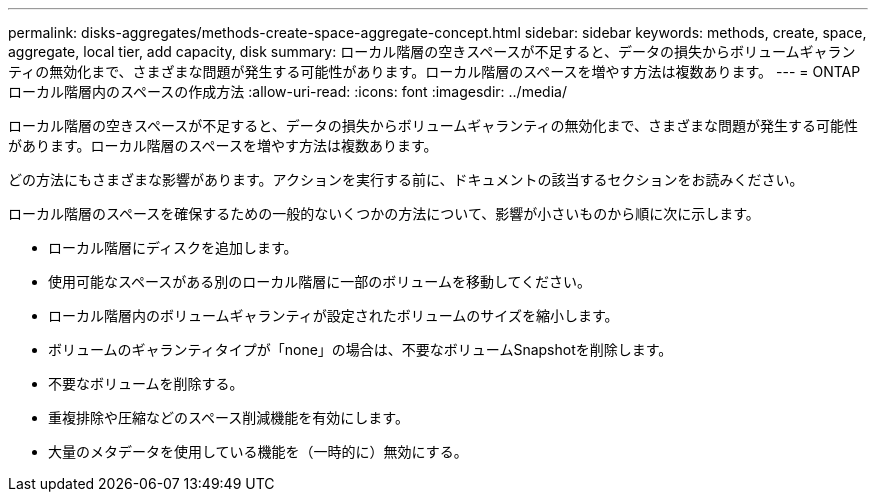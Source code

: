 ---
permalink: disks-aggregates/methods-create-space-aggregate-concept.html 
sidebar: sidebar 
keywords: methods, create, space, aggregate, local tier, add capacity, disk 
summary: ローカル階層の空きスペースが不足すると、データの損失からボリュームギャランティの無効化まで、さまざまな問題が発生する可能性があります。ローカル階層のスペースを増やす方法は複数あります。 
---
= ONTAPローカル階層内のスペースの作成方法
:allow-uri-read: 
:icons: font
:imagesdir: ../media/


[role="lead"]
ローカル階層の空きスペースが不足すると、データの損失からボリュームギャランティの無効化まで、さまざまな問題が発生する可能性があります。ローカル階層のスペースを増やす方法は複数あります。

どの方法にもさまざまな影響があります。アクションを実行する前に、ドキュメントの該当するセクションをお読みください。

ローカル階層のスペースを確保するための一般的ないくつかの方法について、影響が小さいものから順に次に示します。

* ローカル階層にディスクを追加します。
* 使用可能なスペースがある別のローカル階層に一部のボリュームを移動してください。
* ローカル階層内のボリュームギャランティが設定されたボリュームのサイズを縮小します。
* ボリュームのギャランティタイプが「none」の場合は、不要なボリュームSnapshotを削除します。
* 不要なボリュームを削除する。
* 重複排除や圧縮などのスペース削減機能を有効にします。
* 大量のメタデータを使用している機能を（一時的に）無効にする。


